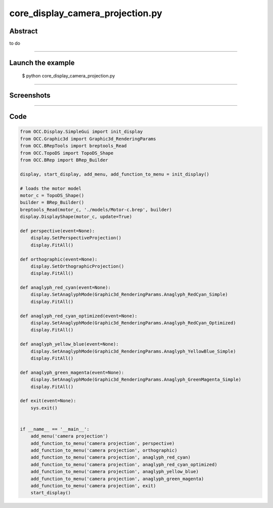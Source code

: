 core_display_camera_projection.py
=================================

Abstract
^^^^^^^^

to do

------

Launch the example
^^^^^^^^^^^^^^^^^^

  $ python core_display_camera_projection.py

------


Screenshots
^^^^^^^^^^^


  .. image:: images/screenshots/capture-core_display_camera_projection-1-1510986820.jpeg

------

Code
^^^^


.. code-block:: python

  
  from OCC.Display.SimpleGui import init_display
  from OCC.Graphic3d import Graphic3d_RenderingParams
  from OCC.BRepTools import breptools_Read
  from OCC.TopoDS import TopoDS_Shape
  from OCC.BRep import BRep_Builder
  
  display, start_display, add_menu, add_function_to_menu = init_display()
  
  # loads the motor model
  motor_c = TopoDS_Shape()
  builder = BRep_Builder()
  breptools_Read(motor_c, './models/Motor-c.brep', builder)
  display.DisplayShape(motor_c, update=True)
  
  def perspective(event=None):
      display.SetPerspectiveProjection()
      display.FitAll()
  
  def orthographic(event=None):
      display.SetOrthographicProjection()
      display.FitAll()
  
  def anaglyph_red_cyan(event=None):
      display.SetAnaglyphMode(Graphic3d_RenderingParams.Anaglyph_RedCyan_Simple)
      display.FitAll()
  
  def anaglyph_red_cyan_optimized(event=None):
      display.SetAnaglyphMode(Graphic3d_RenderingParams.Anaglyph_RedCyan_Optimized)
      display.FitAll()
  
  def anaglyph_yellow_blue(event=None):
      display.SetAnaglyphMode(Graphic3d_RenderingParams.Anaglyph_YellowBlue_Simple)
      display.FitAll()
  
  def anaglyph_green_magenta(event=None):
      display.SetAnaglyphMode(Graphic3d_RenderingParams.Anaglyph_GreenMagenta_Simple)
      display.FitAll()
  
  def exit(event=None):
      sys.exit()
  
  
  if __name__ == '__main__':
      add_menu('camera projection')
      add_function_to_menu('camera projection', perspective)
      add_function_to_menu('camera projection', orthographic)
      add_function_to_menu('camera projection', anaglyph_red_cyan)
      add_function_to_menu('camera projection', anaglyph_red_cyan_optimized)
      add_function_to_menu('camera projection', anaglyph_yellow_blue)
      add_function_to_menu('camera projection', anaglyph_green_magenta)
      add_function_to_menu('camera projection', exit)
      start_display()
